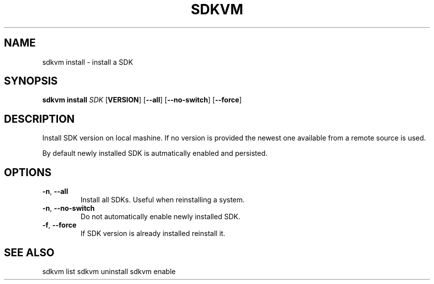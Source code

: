 .TH SDKVM 1

.SH NAME
sdkvm install \- install a SDK

.SH SYNOPSIS
.B sdkvm install
.I SDK
.RB [ VERSION ]
.RB [ \-\-all ]
.RB [ \-\-no\-switch ]
.RB [ \-\-force ]

.SH DESCRIPTION
Install SDK version on local mashine. If no version is provided the newest one available from a remote source is used.
.PP
By default newly installed SDK is autmatically enabled and persisted.

.SH OPTIONS
.TP
.BR \-n ", " \-\-all\fR
Install all SDKs. Useful when reinstalling a system.
.TP
.BR \-n ", " \-\-no\-switch\fR
Do not automatically enable newly installed SDK.
.TP
.BR \-f ", " \-\-force\fR
If SDK version is already installed reinstall it.

.SH SEE ALSO
sdkvm list
sdkvm uninstall
sdkvm enable
